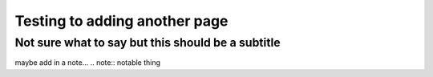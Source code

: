 Testing to adding another page
==============================
Not sure what to say but this should be a subtitle
--------------------------------------------------
maybe add in a note...
.. note::
notable thing
